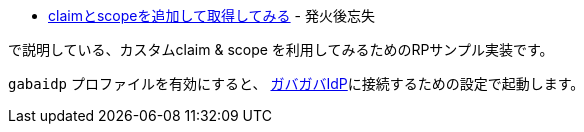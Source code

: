 * https://yukihane.github.io/blog/202009/04/oidc-add-claim-and-scope/[claimとscopeを追加して取得してみる] - 発火後忘失

で説明している、カスタムclaim & scope を利用してみるためのRPサンプル実装です。


`gabaidp` プロファイルを有効にすると、 link:../../../gabaidp/[ガバガバIdP]に接続するための設定で起動します。
